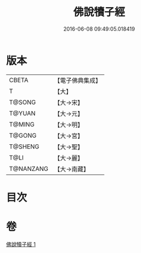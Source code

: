#+TITLE: 佛說犢子經 
#+DATE: 2016-06-08 09:49:05.018419

* 版本
 |     CBETA|【電子佛典集成】|
 |         T|【大】     |
 |    T@SONG|【大→宋】   |
 |    T@YUAN|【大→元】   |
 |    T@MING|【大→明】   |
 |    T@GONG|【大→宮】   |
 |   T@SHENG|【大→聖】   |
 |      T@LI|【大→麗】   |
 | T@NANZANG|【大→南藏】  |

* 目次

* 卷
[[file:KR6i0514_001.txt][佛說犢子經 1]]

